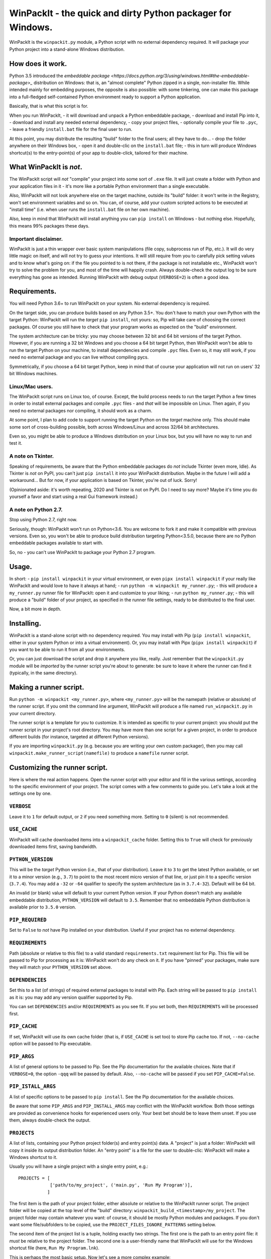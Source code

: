 WinPackIt - the quick and dirty Python packager for Windows.
============================================================

WinPackIt is the ``winpackit.py`` module, a Python script with no external dependency required. 
It will package your Python project into a stand-alone Windows distribution. 

How does it work.
-----------------

Python 3.5 introduced the `embeddable package <https://docs.python.org/3/using/windows.html#the-embeddable-package>_` distribution on Windows: that is, an "almost complete" Python zipped in a single, non-installer file. While intended mainly for embedding purposes, the opposite is also possible: with some tinkering, one can make this package into a full-fledged self-contained Python environment ready to support a Python application. 

Basically, that is what this script is for. 

When you run WinPackIt, 
- it will download and unpack a Python embeddable package,
- download and install Pip into it,
- download and install any needed external dependency,
- copy your project files,
- optionally compile your file to ``.pyc``,
- leave a friendly ``install.bat`` file for the final user to run.

At this point, you may distribute the resulting "build" folder to the final users; all they have to do... 
- drop the folder anywhere on their Windows box,
- open it and double-clic on the ``install.bat`` file;
- this in turn will produce Windows shortcut(s) to the entry-point(s) of your app to double-click, tailored for their machine. 

What WinPackIt is *not*.
------------------------

The WinPackIt script will *not* "compile" your project into some sort of ``.exe`` file. It will just create a folder with Python and your application files in it - it's more like a portable Python environment than a single executable. 

Also, WinPackIt will not look anywhere else on the target machine, outside its "build" folder: it won't write in the Registry, won't set environment variables and so on. You can, of course, add your custom scripted actions to be executed at "install time" (i.e. when user runs the ``install.bat`` file on her own machine). 

Also, keep in mind that WinPackIt will install anything you can ``pip install`` on Windows - but nothing else. Hopefully, this means 99% packages these days. 

Important disclaimer.
^^^^^^^^^^^^^^^^^^^^^

WinPackIt is just a thin wrapper over basic system manipulations (file copy, subprocess run of Pip, etc.). It will do very little magic on itself, and will not try to guess your intentions. It will still require from you to carefully pick setting values and to know what's going on: if the file you pointed to is not there, if the package is not installable etc., WinPackIt won't try to solve the problem for you, and most of the time will happily crash. Always double-check the output log to be sure everything has gone as intended. Running WinPackIt with debug output (``VERBOSE=2``) is often a good idea.

Requirements.
-------------

You will need Python 3.6+ to run WinPackIt on your system. No external dependency is required. 

On the target side, you can produce builds based on any Python 3.5+. You don't have to match your own Python with the target Python: WinPackIt will run the *target* ``pip install``, not yours: so, Pip will take care of choosing the correct packages. Of course you still have to check that your program works as expected on the "build" environment. 

The system architecture can be tricky: you may choose between 32 bit and 64 bit versions of the target Python. However, if you are running a 32 bit Windows and you choose a 64 bit target Python, then WinPackIt won't be able to run the target Python on your machine, to install dependencies and compile ``.pyc`` files. Even so, it may still work, if you need no external package and you can live without compiling pycs. 

Symmetrically, if you choose a 64 bit target Python, keep in mind that of course your application will not run on users' 32 bit Windows machines. 

Linux/Mac users.
^^^^^^^^^^^^^^^^

The WinPackIt script runs on Linux too, of course. Except, the build process needs to run the target Python a few times in order to install external packages and compile ``.pyc`` files - and *that* will be impossible on Linux. Then again, if you need no external packages nor compiling, it should work as a charm. 

At some point, I plan to add code to support running the target Python on the *target* machine only. This should make some sort of cross-building possible, both across Windows/Linux and across 32/64 bit architectures. 

Even so, you might be able to produce a Windows distribution on your Linux box, but you will have no way to run and test it. 

A note on Tkinter.
^^^^^^^^^^^^^^^^^^

Speaking of requirements, be aware that the Python embeddable packages do *not* include Tkinter (even more, Idle). As Tkinter is *not* on PyPI, you can't just ``pip install`` it into your WinPackIt distribution. Maybe in the future I will add a workaround... But for now, if your application is based on Tkinter, you're out of luck. Sorry!

(Opinionated aside: it's worth repeating, 2020 and Tkinter is not on PyPI. Do I need to say more? Maybe it's time you do yourself a favor and start using a real Gui framework instead.)

A note on Python 2.7.
^^^^^^^^^^^^^^^^^^^^^

Stop using Python 2.7, right now.

Seriously, though: WinPackIt won't run on Python<3.6. You are welcome to fork it and make it compatible with previous versions. Even so, you won't be able to produce build distribution targeting Python<3.5.0, because there are no Python embeddable packages available to start with. 

So, no - you can't use WinPackIt to package your Python 2.7 program. 

Usage.
------

In short: 
- ``pip install winpackit`` in your virtual environment, or even ``pipx install winpackit`` if your really like WinPackIt and would love to have it always at hand;
- run ``python -m winpackit my_runner.py``;
- this will produce a ``my_runner.py`` runner file for WinPackIt: open it and customize to your liking;
- run ``python my_runner.py``;
- this will produce a "build" folder of your project, as specified in the runner file settings, ready to be distributed to the final user.

Now, a bit more in depth. 

Installing.
-----------

WinPackIt is a stand-alone script with no dependency required. You may install with Pip (``pip install winpackit``, either in your system Python or into a virtual environment). Or, you may install with Pipx (``pipx install winpackit``) if you want to be able to run it from all your environments.

Or, you can just download the script and drop it anywhere you like, really. Just remember that the ``winpackit.py`` module will be *imported* by the runner script you're about to generate: be sure to leave it where the runner can find it (typically, in the same directory). 

Making a runner script.
-----------------------

Run ``python -m winpackit <my_runner.py>``, where ``<my_runner.py>`` will be the namepath (relative or absolute) of the runner script. If you omit the command line argument, WinPackIt will produce a file named ``run_winpackit.py`` in your current directory. 

The runner script is a template for you to customize. It is intended as specific to your current project: you should put the runner script in your project's root directory. You may have more than one script for a given project, in order to produce different builds (for instance, targeted at different Python versions).

If you are importing ``winpackit.py`` (e.g. because you are writing your own custom packager), then you may call ``winpackit.make_runner_script(namefile)`` to produce a ``namefile`` runner script. 

Customizing the runner script.
------------------------------

Here is where the real action happens. Open the runner script with your editor and fill in the various settings, according to the specific environment of your project. The script comes with a few comments to guide you. Let's take a look at the settings one by one. 

``VERBOSE``
^^^^^^^^^^^

Leave it to ``1`` for default output, or ``2`` if you need something more. Setting to ``0`` (silent) is not recommended.

``USE_CACHE``
^^^^^^^^^^^^^

WinPackIt will cache downloaded items into a ``winpackit_cache`` folder. Setting this to ``True`` will check for previously downloaded items first, saving bandwidth.

``PYTHON_VERSION``
^^^^^^^^^^^^^^^^^^

This will be the *target* Python version (i.e., that of your distribution). Leave it to ``3`` to get the latest Python available, or set it to a minor version (e.g., ``3.7``) to point to the most recent micro version of that line, or just pin it to a specific version (``3.7.4``). You may add a ``-32`` or ``-64`` qualifier to specify the system architecture (as in ``3.7.4-32``). Default will be 64 bit. 

An invalid (or blank) value will default to your current Python version. If your Python doesn't match any available embeddable distribution, ``PYTHON_VERSION`` will default to ``3.5``. Remember that no embeddable Python distribution is available prior to ``3.5.0`` version. 

``PIP_REQUIRED``
^^^^^^^^^^^^^^^^

Set to ``False`` to *not* have Pip installed on your distribution. Useful if your project has no external dependency. 

``REQUIREMENTS``
^^^^^^^^^^^^^^^^

Path (absolute or relative to this file) to a valid standard ``requirements.txt`` requirement list for Pip. This file will be passed to Pip for processing as it is: WinPackIt won't do any check on it. If you have "pinned" your packages, make sure they will match your ``PYTHON_VERSION`` set above. 

``DEPENDENCIES``
^^^^^^^^^^^^^^^^

Set this to a list (of strings) of required external packages to install with Pip. Each string will be passed to ``pip install`` as it is: you may add any version qualifier supported by Pip. 

You can set ``DEPENDENCIES`` and/or ``REQUIREMENTS`` as you see fit. If you set both, then ``REQUIREMENTS`` will be processed first.

``PIP_CACHE``
^^^^^^^^^^^^^

If set, WinPackIt will use its own cache folder (that is, if ``USE_CACHE`` is set too) to store Pip cache too. If not, ``--no-cache`` option will be passed to Pip executable. 

``PIP_ARGS``
^^^^^^^^^^^^

A list of general options to be passed to Pip. See the Pip documentation for the available choices. Note that if ``VERBOSE=0``, the option ``-qqq`` will be passed by default. Also, ``--no-cache`` will be passed if you set ``PIP_CACHE=False``.

``PIP_ISTALL_ARGS``
^^^^^^^^^^^^^^^^^^^

A list of specific options to be passed to ``pip install``. See the Pip documentation for the available choices. 

Be aware that some ``PIP_ARGS`` and ``PIP_INSTALL_ARGS`` may conflict with the WinPackIt workflow. Both those settings are provided as convenience hooks for experienced users only. Your best bet should be to leave them unset. If you use them, always double-check the output.

``PROJECTS``
^^^^^^^^^^^^

A list of lists, containing your Python project folder(s) and entry point(s) data. A "project" is just a folder: WinPackIt will copy it inside its output distribution folder. An "entry point" is a file for the user to double-clic: WinPackIt will make a Windows shortcut to it. 

Usually you will have a single project with a single entry point, e.g.::

    PROJECTS = [
                ['path/to/my_project', ('main.py', 'Run My Program')],
               ]

The first item is the path of your project folder, either absolute or relative to the WinPackIt runner script. The project folder will be copied at the top level of the "build" directory: ``winpackit_build_<timestamp>/my_project``. The project folder may contain whatever you want: of course, it should be mostly Python modules and packages. If you don't want some file/subfolders to be copied, use the ``PROJECT_FILES_IGNORE_PATTERNS`` setting below.

The second item of the project list is a tuple, holding exactly two strings. The first one is the path to an entry point file: it *must* be relative to the project folder. The second one is a user-friendly name that WinPackIt will use for the Windows shortcut file (here, ``Run My Program.lnk``). 

This is perhaps the most basic setup. Now let's see a more complex example::

    PROJECTS = [
        ['path/to/my_project', ('main.pyw', 'My GUI Program'), 
                               ('utils/cleanup.py', 'Maintenance Routine'), 
                               ('docs/docs.pdf', 'Documentation')],
        ['to/other_project', ('main.py', 'My Other Program!'),
                             ('readme.txt', 'Readme')],
        ['to/various_utils'],
               ]

This setting demonstrates a few more options. First, you may package as many "projects" as you want inside a single WinPackIt distribution. This can be a way to pack together several independent programs. However, keep in mind that WinPackIt will add each project folder to the Python ``sys.path``: we will discuss this topic more in detail below.

You can have multiple entry points as well: WinPackIt will generate a Windows shortcut for each one. If the entry point is a Python module (``.py`` or ``.pyw``), the shortcut will link it to the appropriate Python executable (``python.exe`` or ``pythonw.exe``). Any other file type will just be passed to ``ShellExecuteEx``, thus leaving to Windows to figure out which program is best suited to run it. 

Finally, you may even pack a project with no entry point at all: since WinPackIt will add it to ``sys.path`` anyway, it can still be imported by other projects in the same distribution. Note that this is usually bad design: we will discuss this more in detail later. 

``PROJECT_FILES_IGNORE_PATTERNS``
^^^^^^^^^^^^^^^^^^^^^^^^^^^^^^^^^

WinPackIt will copy your project folder(s) by means of  ``shutils.copytree``: you may pass a ``shutils.ignore_patterns`` list to it, to leave out unwanted files/folders. Please note that ``__pycache__`` will be automatically added to the exclusion list. 

``COMPILE``
^^^^^^^^^^^

If set, WinPackIt will compile your modules to ``.pyc`` files.

``PYC_ONLY_DISTRIBUTION``
^^^^^^^^^^^^^^^^^^^^^^^^^

If set, WinPackIt will also remove the original ``.py`` files from the distribution, producing the infamous "pyc-only distribution" for obfuscation purposes. Be aware that this is considered one of the *weakest* possible ways of protecting your code. 

If you set this option, entry point modules will also be compiled and removed. However, WinPackIt will remember the original extension (``.py`` or ``.pyw``) and will associate the compiled module with the intended Python executable. 

``COPY_DIRS``
^^^^^^^^^^^^^

A list of additional, non-Python directories to be copied into the distribution folder. The same ``PROJECT`` list format applies. The only difference is that WinPackIt will not add these folders to the Python ``sys.path``. 

This setting is intended for any additional material you may want to include in your distribution, e.g. documentation::

    COPY_DIRS = [
                 ['path/to/docs', ('index.html', 'Documentation')],
                ]

``custom_action``
^^^^^^^^^^^^^^^^^

Write here any custom code you want executed at the end of the packaging process. From here, you may access the internals of the ``winpackit.Packit`` instance at the core of WinPackIt itself... however, you will have to study the source code a bit. 

Running the runner script.
--------------------------

Once you have customized the runner script to your liking, give it a try with ``python my_runner.py``. 

The script will output a timestamped directory ``winpackit_build_<timestamp>`` with your packaged project inside, ready to be distributed. 

Post-deploy actions.
--------------------

If you open the "build" directory, you will find that WinPackIt left a ``winpackit_bootstrap/bootstrap.py`` Python script that is meant to be executed by the user to finalize the "installation" process of your program. This script will be launched by the ``install.bat`` batch file that you can see in the root "build" directory.

The bootstrap script outputs the Windows shortcuts listed in your ``PROJECTS`` and ``COPY_DIRS`` settings (see above). The shortcut files *must* be created on the target machine, their configuration depending on the user file system. 

You may take the opportunity to add your custom post-deploy actions in the bootstrap module. Just remember that this code will run on the *target* machine, not your own - keep your paths straight. 

Testing the distribution.
-------------------------

To test the distribution, just act like you were the final user. Rename/move the "build" directory, open it and double-click on the ``install.bat`` batch file. This will produce the shortcuts in the same directory: you may freely move them around (typically on your desktop folder!). When you double-click on the shortcut to the main entry point, you program should start. 

If you rename/move again the "build" folder, of course your shortcuts will stop working. Throw them away and generate new ones simply by running ``install.bat`` again. 

About isolation and import machinery.
-------------------------------------

The goal of WinPackIt is to produce a *stand-alone* distribution - that is, not only self-sufficient but also *isolated* from any other Python installation that could possibly live (or will live) on the target system. Therefore, WinPackIt won't use the canonical Python bootstrap machinery (the ``site.py`` module) for ``sys.path`` and the import system. WinPackIt will rely instead on the top-level ``pythonXX._pth`` file to manually add paths to ``sys.path``. By not using ``site.py``, WinPackIt ensures that any ``PATH``, ``PYTHONPATH`` etc. that may be present on the target system will be left out of your application's ``sys.path``. 

WinPackIt will list *all* your ``PROJECTS`` directories in the ``pythonXX._pth`` file, as discussed above. Be aware that this design is both useful and dangerous. The intended use case is to include one "main" project along with one or more "side" folders containing tools that won't be pip-installed but you still need to import, thus mimicking the behavior of ``PYTHONPATH`` dirs or maybe that of PEP 370's "per user site-packages directory". 

However, keep in mind that the ``PYTHONPATH``/PEP 370 machinery is better suited to host common *development* tools, but not also packages needed in the production environment. Therefore, while supported by WinPackIt, the strategy of having more than one ``PROJECTS`` directory is not actually encouraged. The best design is to have exactly *one* self-contained project, and pip-install all the needed dependencies.

The worst case scenario is when you include several, unrelated *projects* in the same distribution (as opposite to one project, several imported tools): each project will "see" all the others in its own ``sys.path`` and you will have to be very careful of possible name shadowing. Just don't do this - if you have different projects, make a separate WinPackIt distribution for each of them.

Python 3.5 support.
^^^^^^^^^^^^^^^^^^^

Python 3.5 has no support for ``._pth`` files. In order to be consistent with the other Python versions, WinPackIt adds all ``PROJECTS`` dirs to ``sys.path``, by means of a custom ``sitecustomize.py`` module. However, ``site.py`` *will* be imported and consequently your distribution environment *could* be a little less isolated.

Internals, examples, tests.
---------------------------

``winpackit.py`` code is quite straightforward, if not always well-documented. If you need to dig in, you may start with the ``Packit.main`` function, listing the various operations to perform during a typical build session. 

The GitHub repository has a few sample projects that can be packaged with WinPackIt: the test suite build them in various ways. 


